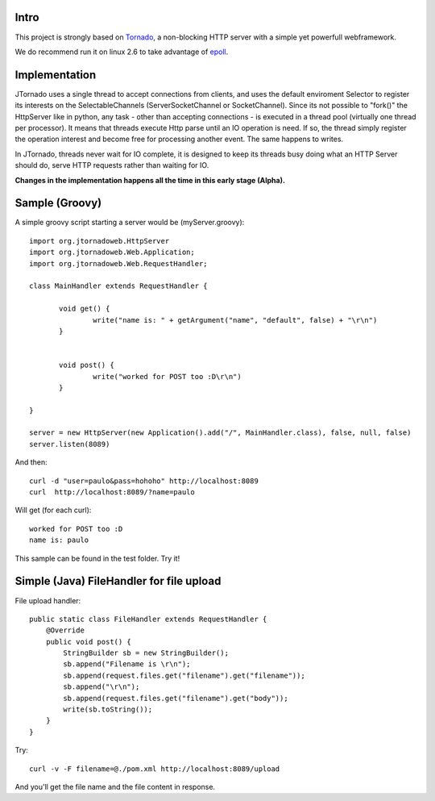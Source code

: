 ===========
Intro
===========
.. image:: http://github.com/paulosuzart/JTornado/raw/master/img/logo.png 

This project is strongly based on `Tornado`_, a non-blocking HTTP server with a simple yet powerfull webframework.

We do recommend run it on linux 2.6 to take advantage of `epoll`_.

.. _`epoll`: http://linux.die.net/man/4/epoll
.. _`Tornado`: http://www.tornadoweb.org/

==============
Implementation
==============
JTornado uses a single thread to accept connections from clients, and uses the default enviroment Selector to register its interests on the SelectableChannels
(ServerSocketChannel or SocketChannel).
Since its not possible to "fork()" the HttpServer like in python, any task - other than accepting connections - is executed in a thread pool (virtually one thread per processor). It means that threads execute Http parse until an IO operation is need. If so, the thread simply register the operation interest and become free for processing another event. The same happens to writes.

In JTornado, threads never wait for IO complete, it is designed to keep its threads busy doing what an HTTP Server should do, serve HTTP requests rather than waiting for IO.


**Changes in the implementation happens all the time in this early stage (Alpha).**

===============
Sample (Groovy)
===============

A simple groovy script starting a server would be (myServer.groovy)::

 import org.jtornadoweb.HttpServer
 import org.jtornadoweb.Web.Application;
 import org.jtornadoweb.Web.RequestHandler;

 class MainHandler extends RequestHandler {

        void get() {
		write("name is: " + getArgument("name", "default", false) + "\r\n")
	}


        void post() {
                write("worked for POST too :D\r\n")
        }

 }

 server = new HttpServer(new Application().add("/", MainHandler.class), false, null, false)
 server.listen(8089)



And then::
  
 curl -d "user=paulo&pass=hohoho" http://localhost:8089
 curl  http://localhost:8089/?name=paulo

Will get (for each curl)::
 
 worked for POST too :D 
 name is: paulo

This sample can be found in the test folder. Try it!

==========================================
Simple (Java) FileHandler for file upload
==========================================
File upload handler::

  public static class FileHandler extends RequestHandler {
      @Override
      public void post() {
	  StringBuilder sb = new StringBuilder();
	  sb.append("Filename is \r\n");
	  sb.append(request.files.get("filename").get("filename"));
	  sb.append("\r\n");
	  sb.append(request.files.get("filename").get("body"));
	  write(sb.toString());
      }
  }
  
Try::

  curl -v -F filename=@./pom.xml http://localhost:8089/upload

And you'll get the file name and the file content in response.

